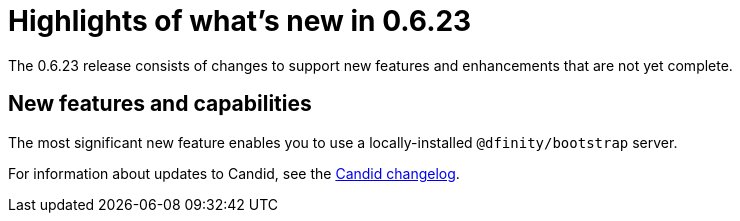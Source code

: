 = Highlights of what's new in {release}
:description: DFINITY Canister Software Development Kit Release Notes
:proglang: Motoko
:platform: Internet Computer platform
:IC: Internet Computer
:company-id: DFINITY
:sdk-short-name: DFINITY Canister SDK
:sdk-long-name: DFINITY Canister Software Development Kit (SDK)
:release: 0.6.23
ifdef::env-github,env-browser[:outfilesuffix:.adoc]

The {release} release consists of changes to support new features and enhancements that are not yet complete.

== New features and capabilities

The most significant new feature enables you to use a locally-installed `+@dfinity/bootstrap+` server.

For information about updates to Candid, see the link:https://github.com/dfinity/candid/blob/master/Changelog.md[Candid changelog].

////
== Issues fixed in this release

This section covers any reported issues that have been fixed in this release.

== Known issues and limitations

This section covers any known issues or limitations that might affect how you work with the {sdk-short-name} in specific environments or scenarios.
////